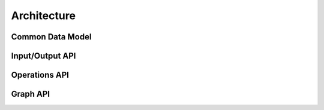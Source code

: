 ============
Architecture
============

Common Data Model
=================

.. image:: _static/uml/cdm.svg
   :scale: 100 %
   :align: center

Input/Output API
================

.. image:: _static/uml/io.svg
   :scale: 100 %
   :align: center

Operations API
==============

.. image:: _static/uml/op.svg
   :scale: 100 %
   :align: center

Graph API
=========

.. image:: _static/uml/graph.svg
   :scale: 100 %
   :align: center
